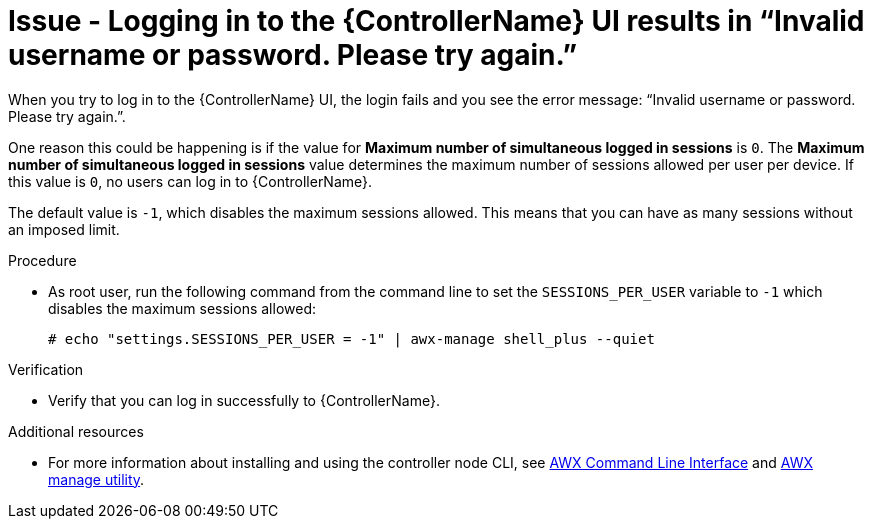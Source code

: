 [id="troubleshoot-invalid-credentials"]
= Issue - Logging in to the {ControllerName} UI results in “Invalid username or password. Please try again.”

When you try to log in to the {ControllerName} UI, the login fails and you see the error message: “Invalid username or password. Please try again.”.

One reason this could be happening is if the value for *Maximum number of simultaneous logged in sessions* is `0`. The *Maximum number of simultaneous logged in sessions* value determines the maximum number of sessions allowed per user per device. If this value is `0`, no users can log in to {ControllerName}.

The default value is `-1`, which disables the maximum sessions allowed. This means that you can have as many sessions without an imposed limit.

.Procedure

* As root user, run the following command from the command line to set the `SESSIONS_PER_USER` variable to `-1` which disables the maximum sessions allowed:
+
----
# echo "settings.SESSIONS_PER_USER = -1" | awx-manage shell_plus --quiet
----
+


.Verification

* Verify that you can log in successfully to {ControllerName}.


[role="_additional-resources"]
.Additional resources

* For more information about installing and using the controller node CLI, see link:https://docs.ansible.com/automation-controller/latest/html/controllercli/index.html[AWX Command Line Interface] and link:{BaseURL}/red_hat_ansible_automation_platform/{PlatformVers}/html-single/automation_controller_administration_guide/index#assembly-controller-awx-manage-utility[AWX manage utility].

// Michelle - commenting out for now as this content doesn't appear to exist anymore in a published doc
// * For more information about session limits, see link:{BaseURL}/red_hat_ansible_automation_platform/{PlatformVers}/html/automation_controller_administration_guide/controller-session-limits[Session Limits] in the Automation Controller Administration Guide.

